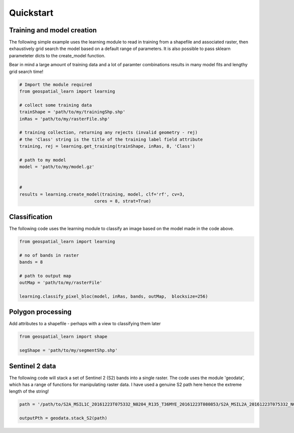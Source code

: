 .. _quickstart:

Quickstart
==========

Training and model creation
---------------------------

The following simple example uses the learning module to read in training from a shapefile and associated raster, then exhaustively grid search the model based on a default range of parameters. It is also possible to pass sklearn parameteter dicts to the create_model function. 

Bear in mind a large amount of training data and a lot of paramter combinations results in many model fits and lengthy grid search time! 

.. code-block:: python
   
   # Import the module required
   from geospatial_learn import learning
   
   # collect some training data
   trainShape = 'path/to/my/trainingShp.shp'
   inRas = 'path/to/my/rasterFile.shp'	

   # training collection, returning any rejects (invalid geometry - rej)
   # the 'Class' string is the title of the training label field attribute
   training, rej = learning.get_training(trainShape, inRas, 8, 'Class')
   
   # path to my model	
   model = 'path/to/my/model.gz'


   # 	
   results = learning.create_model(training, model, clf='rf', cv=3,
                                cores = 8, strat=True)
   
Classification 
---------------

The following code uses the learning module to classify an image based on the model made in the code above. 

.. code-block:: python

   from geospatial_learn import learning

   # no of bands in raster
   bands = 8

   # path to output map
   outMap = 'path/to/my/rasterFile'

   learning.classify_pixel_bloc(model, inRas, bands, outMap,  blocksize=256)


Polygon processing
------------------

Add attributes to a shapefile - perhaps with a view to classifying them later

.. code-block:: python

   from geospatial_learn import shape

   segShape = 'path/to/my/segmentShp.shp'

   


Sentinel 2 data
---------------

The following code will stack a set of Sentinel 2 (S2) bands into a single raster. The code uses the module 'geodata', which has a range of functions for manipulating raster data.
I have used a genuine S2 path here hence the extreme length of the string!


.. code-block:: python

   path = '/path/to/S2A_MSIL1C_20161223T075332_N0204_R135_T36MYE_20161223T080853/S2A_MSIL2A_20161223T075332_N0204_R135_T36MYE_20161223T080853.SAFE/GRANULE/L2A_T36MYE_A007854_20161223T080853/'	

   outputPth = geodata.stack_S2(path)

	
